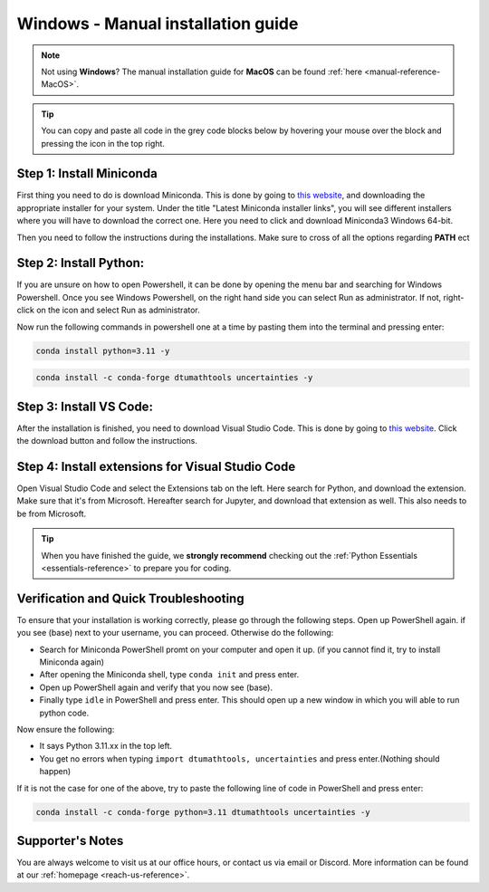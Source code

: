 .. _manual-reference-windows:

Windows - Manual installation guide
===================================

.. note::
    Not using **Windows**? The manual installation guide for **MacOS** can be found :ref:`here <manual-reference-MacOS>`.

.. tip::
    You can copy and paste all code in the grey code blocks below by hovering your mouse over the block and pressing the icon in the top right.


Step 1: Install Miniconda
--------------------------

First thing you need to do is download Miniconda. This is done by going to `this website  <https://docs.anaconda.com/miniconda/index.html#latest-miniconda-installer-links>`_, and downloading the appropriate installer for your system.
Under the title "Latest Miniconda installer links", you will see different installers where you will have to download the correct one.
Here you need to click and download Miniconda3 Windows 64-bit.

.. image:: /menu/images/windows-fully-manual-miniconda.png
    :width: 400
    :align: center


Then you need to follow the instructions during the installations. Make sure to cross of all the
options regarding **PATH** ect


Step 2: Install Python:
-------------------------

If you are unsure on how to open Powershell, it can be done by opening the menu bar and searching
for Windows Powershell. Once you see Windows Powershell, on the right hand side you can select
Run as administrator. If not, right-click on the icon and select Run as administrator.

Now run the following commands in powershell one at a time by pasting them into the terminal and pressing enter:

.. code-block::

    conda install python=3.11 -y

.. code-block::

    conda install -c conda-forge dtumathtools uncertainties -y


Step 3: Install VS Code:
-------------------------

After the installation is finished, you need to download Visual Studio Code. This is done by going
to `this website  <https://code.visualstudio.com>`_. Click the download button and follow the instructions.

.. image:: /menu/images/windows-fully-manual-vsc-webpage.png
      :width: 500
      :align: center
      

Step 4: Install extensions for Visual Studio Code
-------------------------------------------------

.. |extensions| image:: /menu/images/extensions.png
    :height: 25px


Open Visual Studio Code and select the Extensions |extensions| tab on the left. Here search for Python, and
download the extension. Make sure that it's from Microsoft. Hereafter search for Jupyter, and
download that extension as well. This also needs to be from Microsoft.

.. image:: /menu/images/macos-package-managed-python.png
      :width: 200
      :align: center

.. image:: /menu/images/macos-package-managed-jupyter.png
      :width: 200
      :align: center


.. tip::
    When you have finished the guide, we **strongly recommend** checking out the :ref:`Python Essentials <essentials-reference>` to prepare you for coding.

Verification and Quick Troubleshooting
--------------------------------------
To ensure that your installation is working correctly, please go through the following steps.
Open up PowerShell again. if you see (base) next to your username, you can proceed. Otherwise do the following:

• Search for Miniconda PowerShell promt on your computer and open it up. (if you cannot find it, try to install Miniconda again)
• After opening the Miniconda shell, type ``conda init`` and press enter.
• Open up PowerShell again and verify that you now see (base).
• Finally type ``idle`` in PowerShell and press enter. This should open up a new window in which you will able to run python code.

Now ensure the following:

• It says Python 3.11.xx in the top left.
• You get no errors when typing ``import dtumathtools, uncertainties`` and press enter.(Nothing should happen)

If it is not the case for one of the above, try to paste the following line of code in PowerShell and press enter:

.. code-block::

     conda install -c conda-forge python=3.11 dtumathtools uncertainties -y


Supporter's Notes
-----------------

You are always welcome to visit us at our office hours, or contact us via email or Discord. More information can be found at our :ref:`homepage <reach-us-reference>`.
